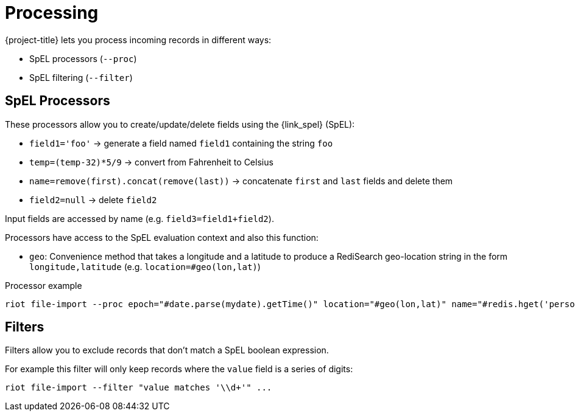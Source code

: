 [[_import_processing]]
= Processing

{project-title} lets you process incoming records in different ways:

* SpEL processors (`--proc`)
* SpEL filtering (`--filter`)

[[_spel_proc]]
== SpEL Processors

These processors allow you to create/update/delete fields using the {link_spel} (SpEL):

* `field1='foo'` -> generate a field named `field1` containing the string `foo`
* `temp=(temp-32)*5/9` -> convert from Fahrenheit to Celsius
* `name=remove(first).concat(remove(last))` -> concatenate `first` and `last` fields and delete them
* `field2=null` -> delete `field2`

Input fields are accessed by name (e.g. `field3=field1+field2`).

Processors have access to the SpEL evaluation context and also this function:

* `geo`: Convenience method that takes a longitude and a latitude to produce a RediSearch geo-location string in the form `longitude,latitude` (e.g. `location=#geo(lon,lat)`)

.Processor example
[source]
----
riot file-import --proc epoch="#date.parse(mydate).getTime()" location="#geo(lon,lat)" name="#redis.hget('person1','lastName')" ...
----

[[_architecture_filters]]
== Filters

Filters allow you to exclude records that don't match a SpEL boolean expression.

For example this filter will only keep records where the `value` field is a series of digits:

[source]
----
riot file-import --filter "value matches '\\d+'" ...
----